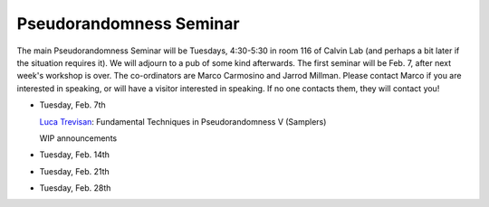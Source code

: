 Pseudorandomness Seminar
========================

The main Pseudorandomness Seminar will be Tuesdays, 4:30-5:30 in room 116 of Calvin Lab (and perhaps a bit later if the situation requires it).
We will adjourn to a pub of some kind afterwards.
The first seminar will be Feb. 7,  after next week's workshop is over.
The co-ordinators are Marco Carmosino and Jarrod Millman.
Please contact Marco if you are interested in speaking, or will have a visitor interested in speaking.
If no one contacts them, they will contact you!  



- Tuesday, Feb. 7th

  `Luca Trevisan <https://people.eecs.berkeley.edu/~luca/>`_: Fundamental Techniques in Pseudorandomness V (Samplers)

  WIP announcements

- Tuesday, Feb. 14th
- Tuesday, Feb. 21th
- Tuesday, Feb. 28th
